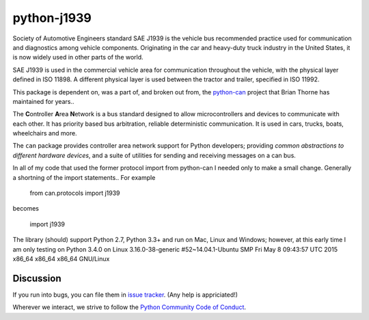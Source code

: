 python-j1939
==========

Society of Automotive Engineers standard SAE J1939 is the vehicle bus 
recommended practice used for communication and diagnostics among vehicle 
components. Originating in the car and heavy-duty truck industry in the 
United States, it is now widely used in other parts of the world.

SAE J1939 is used in the commercial vehicle area for communication throughout 
the vehicle, with the physical layer defined in ISO 11898. A different 
physical layer is used between the tractor and trailer, specified in ISO 11992. 

This package is dependent on, was a part of, and broken out from,  the `python-can <https://github.com/hardbyte/python-can/>`__ project that Brian Thorne has maintained for years..

The **C**\ ontroller **A**\ rea **N**\ etwork is a bus standard designed
to allow microcontrollers and devices to communicate with each other. It
has priority based bus arbitration, reliable deterministic
communication. It is used in cars, trucks, boats, wheelchairs and more.

The ``can`` package provides controller area network support for
Python developers; providing `common abstractions to
different hardware devices`, and a suite of utilities for sending and receiving
messages on a can bus.

In all of my code that used the former protocol import from python-can I 
needed only to make a small change.  Generally a shortning of the import 
statements..  For example

    from can.protocols import j1939

becomes

    import j1939



The library (should) support Python 2.7, Python 3.3+ and run on Mac, Linux and Windows; however, at this early time I am only testing on Python 3.4.0 on Linux 3.16.0-38-generic #52~14.04.1-Ubuntu SMP Fri May 8 09:43:57 UTC 2015 x86_64 x86_64 x86_64 GNU/Linux


Discussion
----------

If you run into bugs, you can file them in 
`issue tracker <https://github.com/milhead2/python-j1939/issues>`__.
(Any help is appriciated!)

Wherever we interact, we strive to follow the
`Python Community Code of Conduct <https://www.python.org/psf/codeofconduct/>`__.
